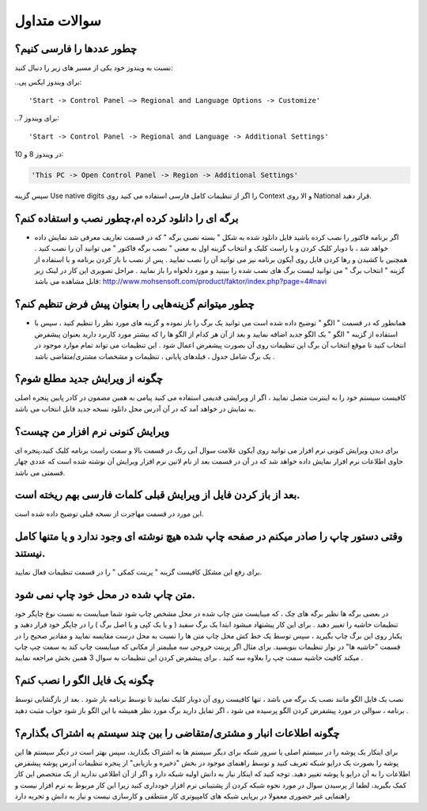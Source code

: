 سوالات متداول
===============
چطور عددها را فارسی کنیم؟
-----------------------------
نسبت به ویندوز خود یکی از مسیر های زیر را دنبال کنید:

..برای ویندوز ایکس پی::

'Start -> Control Panel –> Regional and Language Options -> Customize'

..برای ویندوز 7::

'Start -> Control Panel -> Regional and Language -> Additional Settings'

در ویندوز 8 و 10:

.. code-block :: bat

    'This PC -> Open Control Panel -> Region -> Additional Settings'

سپس گزینه Use native digits را اگر از تنظیمات کامل فارسی استفاده می کنید روی Context و الا روی National قرار دهید.

برگه ای را دانلود کرده ام،چطور نصب و استفاده کنم؟
--------------------------------------------------------
- اگر برنامه فاکتور را نصب کرده باشید فایل دانلود شده به شکل " بسته نصبی برگه " که در قسمت تعاریف معرفی شد نمایش داده خواهد شد ، با دوبار کلیک کردن و یا راست کلیک و انتخاب گزینه اول به معنی " نصب برگه فاکتور " می توانید آن را نصب کنید . همچنین با کشیدن و رها کردن فایل روی آیکون برنامه نیز می توانید آن را نصب نمایید . پس از نصب با باز کردن برنامه و با استفاده از گزینه " انتخاب برگ " می توانید لیست برگ های نصب شده را ببینید و مورد دلخواه را باز نمایید . مراحل تصویری این کار در لینک زیر قابل مشاهده می باشد:    http://www.mohsensoft.com/product/faktor/index.php?page=4#navi

چطور میتوانم گزینه‌هایی را بعنوان پیش فرض تنظیم کنم؟
-----------------------------------------------------
- همانطور که در قسمت " الگو " توضیح داده شده است می توانید یک برگ را باز نموده و گزینه های مورد نظر را تنظیم کنید ، سپس با استفاده از گزینه "  الگو " یک الگو جدید اضافه نمایید و بعد از آن هر کدام از الگو ها را که بیشتر مورد کاربرد دارید بعنوان پیشفرض انتخاب کنید تا موقع انتخاب آن برگ این تنظیمات روی آن بصورت پیشفرض اعمال شود . این تنظیمات می تواند تمام موارد موجود در یک برگ شامل جدول ، فیلدهای پایانی ، تنظیمات و مشخصات مشتری/متقاضی باشد .

چگونه از ویرایش جدید مطلع شوم؟
-----------------------------------
کافیست سیستم خود را به اینترنت متصل نمایید ، اگر از ویرایشی قدیمی استفاده می کنید پیامی به همین مضمون در کادر پایین پنجره اصلی به نمایش در خواهد آمد که در آن آدرس محل دانلود نسخه جدید قابل انتخاب می باشد.

ویرایش کنونی نرم افزار من چیست؟
-----------------------------------
برای دیدن ویرایش کنونی نرم افزار می توانید روی آیکون علامت سوال آبی رنگ در قسمت بالا و سمت راست برنامه کلیک کنید،پنجره ای حاوی اطلاعات نرم افزار نمایش داده خواهد شد که در آن در قسمت بعد از نام لاتین نرم افزار ویرایش آن نوشته شده است که عددی چهار قسمتی می باشد.

بعد از باز کردن فایل از ویرایش قبلی کلمات فارسی بهم ریخته است.
----------------------------------------------------------------
این مورد در قسمت مهاجرت از نسخه قبلی توضیح داده شده است.

وقتی دستور چاپ را صادر میکنم در صفحه چاپ شده هیچ نوشته ای وجود ندارد و یا متنها کامل نیستند.
-----------------------------------------------------------------------------------------------
برای رفع این مشکل کافیست گزینه " پرینت کمکی " را در قسمت تنظیمات فعال نمایید.

متن چاپ شده در محل خود چاپ نمی شود.
-------------------------------------
در بعضی برگه ها نظیر برگه های چک ، که میبایست متن چاپ شده در محل مشخص چاپ شود شما میبایست به نسبت نوع چاپگر خود تنظیمات حاشیه را تغییر دهید . برای این کار پیشنهاد میشود ابتدا یک برگ سفید ( و یا یک کپی و یا اصل برگ ) را در چاپگر خود قرار دهید و یکبار روی این برگ چاپ بگیرید ، سپس توسط یک خط کش محل چاپ متن ها را نسبت به محل درست مقایسه نمایید و مقادیر صحیح را در قسمت "حاشیه ها" در نوار تنظیمات  بنویسید. برای مثال اگر پرینت خروجی سه میلیمتر از مکانی که میبایست چاپ کند به سمت چپ چاپ میکند کافیت حاشیه سمت چپ را بعلاوه سه کنید . برای پیشفرض کردن این تنظیمات به سوال 3 همین بخش مراجعه نمایید .

چگونه یک فایل الگو را نصب کنم؟
-------------------------------
نصب یک فایل الگو مانند نصب یک برگه می باشد ، تنها کافیست روی آن دوبار کلیک نمایید تا توسط برنامه باز شود . بعد از بازگشایی توسط برنامه ، سوالی در مورد پیشفرض کردن الگو پرسیده می شود ، اگر تمایل دارید برگ مورد نظر همیشه با این الگو باز شود جواب مثبت دهید .


چگونه اطلاعات انبار و مشتری/متقاضی را بین چند سیستم به اشتراک بگذارم؟
--------------------------------------------------------------------------
برای اینکار یک پوشه را در سیستم اصلی یا سرور شبکه برای دیگر سیستم ها به اشتراک بگذارید، سپس بهتر است در دیگر سیستم ها این پوشه را بصورت یک درایو شبکه تعریف کنید و توسط راهنمای موجود در بخش "ذخیره و بازیابی" از پنجره تنظیمات آدرس پوشه پیشفزض اطلاعات را به آن درایو یا پوشه تغییر دهید. توجه کنید که اینکار نیاز به دانش اولیه شبکه دارد و اگر از آن اطلاعی ندارید از یک متخصص این کار کمک بگیرید، لطفا از پرسیدن سوال در مورد نحوه شبکه کردن از پشتیبانی نرم افزار خودداری کنید زیرا این کار مربوط به نرم افزار نیست و راهنمایی غیر حضوری معمولا در برپایی شبکه های کامپیوتری کار منتطقی و کارسازی نیست و نیاز به دانش و تجربه دارد 




















